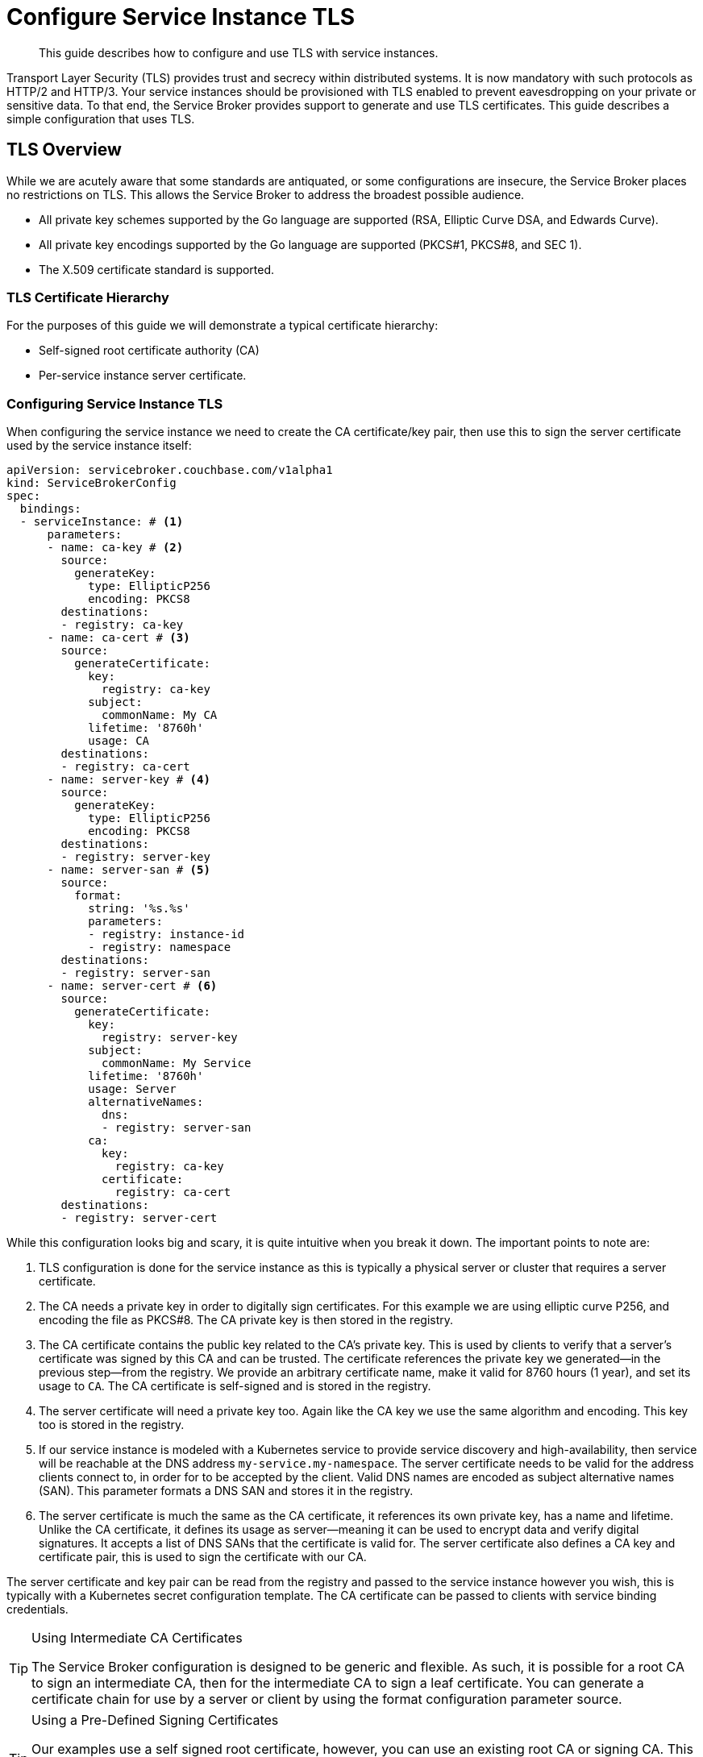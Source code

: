 = Configure Service Instance TLS
  
[abstract]
This guide describes how to configure and use TLS with service instances.

ifdef::env-github[]
:relfileprefix: ../
:imagesdir: https://github.com/couchbase/service-broker/raw/master/documentation/modules/ROOT/assets/images
endif::[]

Transport Layer Security (TLS) provides trust and secrecy within distributed systems.
It is now mandatory with such protocols as HTTP/2 and HTTP/3.
Your service instances should be provisioned with TLS enabled to prevent eavesdropping on your private or sensitive data.
To that end, the Service Broker provides support to generate and use TLS certificates.
This guide describes a simple configuration that uses TLS.

== TLS Overview

While we are acutely aware that some standards are antiquated, or some configurations are insecure, the Service Broker places no restrictions on TLS.
This allows the Service Broker to address the broadest possible audience.

* All private key schemes supported by the Go language are supported (RSA, Elliptic Curve DSA, and Edwards Curve).
* All private key encodings supported by the Go language are supported (PKCS#1, PKCS#8, and SEC 1).
* The X.509 certificate standard is supported.

=== TLS Certificate Hierarchy

For the purposes of this guide we will demonstrate a typical certificate hierarchy:

* Self-signed root certificate authority (CA)
* Per-service instance server certificate.

=== Configuring Service Instance TLS

When configuring the service instance we need to create the CA certificate/key pair, then use this to sign the server certificate used by the service instance itself:

[source,yaml]
----
apiVersion: servicebroker.couchbase.com/v1alpha1
kind: ServiceBrokerConfig
spec:
  bindings:
  - serviceInstance: # <1>
      parameters:
      - name: ca-key # <2>
        source:
          generateKey:
            type: EllipticP256
            encoding: PKCS8
        destinations:
        - registry: ca-key
      - name: ca-cert # <3>
        source:
          generateCertificate:
            key:
              registry: ca-key
            subject:
              commonName: My CA
            lifetime: '8760h'
            usage: CA
        destinations:
        - registry: ca-cert
      - name: server-key # <4>
        source:
          generateKey:
            type: EllipticP256
            encoding: PKCS8
        destinations:
        - registry: server-key
      - name: server-san # <5>
        source:
          format:
            string: '%s.%s'
            parameters:
            - registry: instance-id
            - registry: namespace
        destinations:
        - registry: server-san
      - name: server-cert # <6>
        source:
          generateCertificate:
            key:
              registry: server-key
            subject:
              commonName: My Service
            lifetime: '8760h'
            usage: Server
            alternativeNames:
              dns:
              - registry: server-san
            ca:
              key:
                registry: ca-key
              certificate:
                registry: ca-cert
        destinations:
        - registry: server-cert
----

While this configuration looks big and scary, it is quite intuitive when you break it down.
The important points to note are:

<1> TLS configuration is done for the service instance as this is typically a physical server or cluster that requires a server certificate.
<2> The CA needs a private key in order to digitally sign certificates.
    For this example we are using elliptic curve P256, and encoding the file as PKCS#8.
    The CA private key is then stored in the registry.
<3> The CA certificate contains the public key related to the CA's private key.
    This is used by clients to verify that a server's certificate was signed by this CA and can be trusted.
    The certificate references the private key we generated--in the previous step--from the registry.
    We provide an arbitrary certificate name, make it valid for 8760 hours (1 year), and set its usage to `CA`.
    The CA certificate is self-signed and is stored in the registry.
<4> The server certificate will need a private key too.
    Again like the CA key we use the same algorithm and encoding.
    This key too is stored in the registry.
<5> If our service instance is modeled with a Kubernetes service to provide service discovery and high-availability, then service will be reachable at the DNS address `my-service.my-namespace`.
    The server certificate needs to be valid for the address clients connect to, in order for to be accepted by the client.
    Valid DNS names are encoded as subject alternative names (SAN).
    This parameter formats a DNS SAN and stores it in the registry.
<6> The server certificate is much the same as the CA certificate, it references its own private key, has a name and lifetime.
    Unlike the CA certificate, it defines its usage as server--meaning it can be used to encrypt data and verify digital signatures.
    It accepts a list of DNS SANs that the certificate is valid for.
    The server certificate also defines a CA key and certificate pair, this is used to sign the certificate with our CA.

The server certificate and key pair can be read from the registry and passed to the service instance however you wish, this is typically with a Kubernetes secret configuration template.
The CA certificate can be passed to clients with service binding credentials.

.Using Intermediate CA Certificates
[TIP]
====
The Service Broker configuration is designed to be generic and flexible.
As such, it is possible for a root CA to sign an intermediate CA, then for the intermediate CA to sign a leaf certificate.
You can generate a certificate chain for use by a server or client by using the format configuration parameter source.
====

.Using a Pre-Defined Signing Certificates
[TIP]
====
Our examples use a self signed root certificate, however, you can use an existing root CA or signing CA.
This may aid in seamlessly integrating service instances with your existing public key infrastructure (PKI).
Certificates and keys may be defined implicitly as default strings to configuration parameters.
You may also choose to provide them explicitly through service instance parameters to API calls.
====

=== Client Certificates

It is possible that your service bindings may need to provide clients with per-service binding TLS client certificates, and return them as service binding credentials.
A service binding can be configured to generate these as needed in much the same way as our server certificate example.

As service binding registries inherit values from their service instance's registry, the service instance CA certificate and key are available and may be used to digitally sign the client certificate using the same certificate hierarchy.
Provided the service instance is aware of the CA certificate, it can verify the service binding generate client certificate is authentic.

Unique certificate identity can only--at present--be dynamically configured with E-mail SANs.
This allows service bindings to also encode authorization credentials in client certificates.

